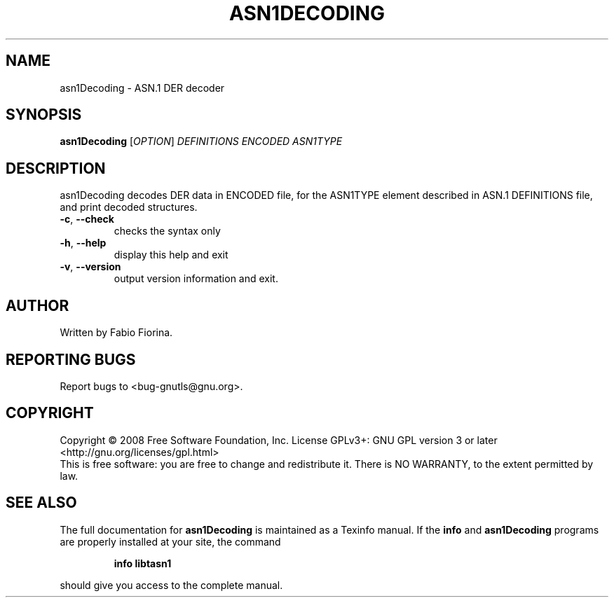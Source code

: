 .\" DO NOT MODIFY THIS FILE!  It was generated by help2man 1.36.
.TH ASN1DECODING "1" "August 2008" "asn1Decoding (libtasn1) 1.5" "User Commands"
.SH NAME
asn1Decoding \- ASN.1 DER decoder
.SH SYNOPSIS
.B asn1Decoding
[\fIOPTION\fR] \fIDEFINITIONS ENCODED ASN1TYPE\fR
.SH DESCRIPTION
asn1Decoding decodes DER data in ENCODED file, for the ASN1TYPE element
described in ASN.1 DEFINITIONS file, and print decoded structures.
.TP
\fB\-c\fR, \fB\-\-check\fR
checks the syntax only
.TP
\fB\-h\fR, \fB\-\-help\fR
display this help and exit
.TP
\fB\-v\fR, \fB\-\-version\fR
output version information and exit.
.SH AUTHOR
Written by Fabio Fiorina.
.SH "REPORTING BUGS"
Report bugs to <bug\-gnutls@gnu.org>.
.SH COPYRIGHT
Copyright \(co 2008 Free Software Foundation, Inc.
License GPLv3+: GNU GPL version 3 or later <http://gnu.org/licenses/gpl.html>
.br
This is free software: you are free to change and redistribute it.
There is NO WARRANTY, to the extent permitted by law.
.SH "SEE ALSO"
The full documentation for
.B asn1Decoding
is maintained as a Texinfo manual.  If the
.B info
and
.B asn1Decoding
programs are properly installed at your site, the command
.IP
.B info libtasn1
.PP
should give you access to the complete manual.
